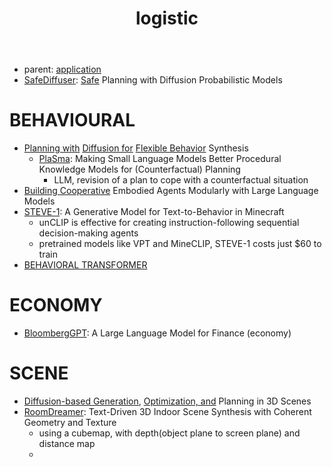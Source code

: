 :PROPERTIES:
:ID:       5274c3ad-4ade-44d0-ab29-1145a0fbfeee
:END:
#+title: logistic
#+filetags: :nawanomicon:
- parent: [[id:5222388e-ab37-4404-8cc7-9b21299e34c2][application]]
- [[https://huggingface.co/papers/2306.00148][SafeDiffuser]]: [[https://safediffuser.github.io/safediffuser/][Safe]] Planning with Diffusion Probabilistic Models
* BEHAVIOURAL
- [[https://diffusion-planning.github.io/][Planning with]] [[https://arxiv.org/abs/2205.09991][Diffusion for]] [[https://twitter.com/neurosp1ke/status/1530525256871444480][Flexible Behavior]] Synthesis
  - [[https://huggingface.co/papers/2305.19472][PlaSma]]: Making Small Language Models Better Procedural Knowledge Models for (Counterfactual) Planning
    - LLM, revision of a plan to cope with a counterfactual situation
- [[https://twitter.com/_akhaliq/status/1676768086697885699][Building Cooperative]] Embodied Agents Modularly with Large Language Models
- [[https://twitter.com/_akhaliq/status/1683312064935395328][STEVE-1]]: A Generative Model for Text-to-Behavior in Minecraft
  - unCLIP is effective for creating instruction-following sequential decision-making agents
  - pretrained models like VPT and MineCLIP, STEVE-1 costs just $60 to train
- [[id:d1967bb7-3782-4052-8725-c799c2630893][BEHAVIORAL TRANSFORMER]]
* ECONOMY
- [[https://arxiv.org/pdf/2303.17564.pdf][BloombergGPT]]: A Large Language Model for Finance (economy)
* SCENE
- [[https://scenediffuser.github.io/][Diffusion-based Generation]], [[https://arxiv.org/abs/2301.06015][Optimization, and]] Planning in 3D Scenes
- [[https://arxiv.org/abs/2305.11337][RoomDreamer]]: Text-Driven 3D Indoor Scene Synthesis with Coherent Geometry and Texture
  - using a cubemap, with depth(object plane to screen plane) and distance map
  - <<roomdreamer>>
